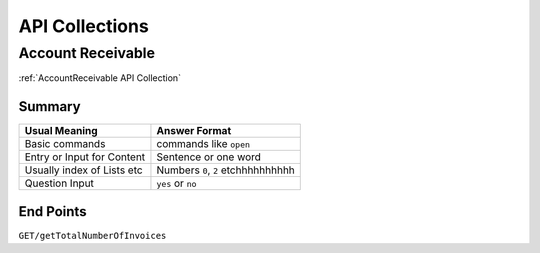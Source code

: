 API Collections
###############

Account Receivable 
******************

:ref:`AccountReceivable API Collection`

Summary
=======

===========================  ==========================
Usual Meaning                Answer Format
===========================  ==========================
Basic commands               commands like ``open``
Entry or Input for Content   Sentence or one word
Usually index of Lists etc   Numbers ``0``, ``2`` etchhhhhhhhhh
Question Input               ``yes`` or ``no``
===========================  ==========================


End Points
==========

``GET/getTotalNumberOfInvoices``

